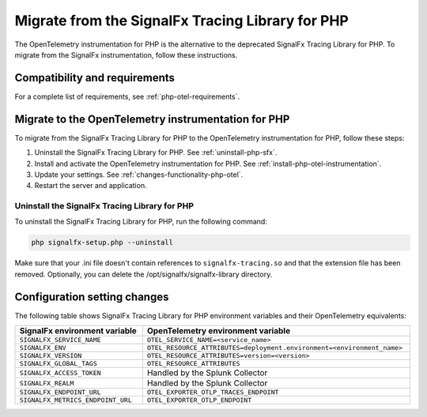 .. _php-migration-guide: 

*************************************************
Migrate from the SignalFx Tracing Library for PHP
*************************************************

.. meta::
   :description: The OpenTelemetry instrumentation for PHP is the alternative to the deprecated SignalFx Tracing Library for PHP. To migrate from the SignalFx instrumentation, follow these instructions.

The OpenTelemetry instrumentation for PHP is the alternative to the deprecated SignalFx Tracing Library for PHP. To migrate from the SignalFx instrumentation, follow these instructions.

.. _requirements-splunk-php-otel-migration:

Compatibility and requirements
==========================================================

For a complete list of requirements, see :ref:`php-otel-requirements`.

.. _migrate-to-php-otel:

Migrate to the OpenTelemetry instrumentation for PHP
========================================================

To migrate from the SignalFx Tracing Library for PHP to the OpenTelemetry instrumentation for PHP, follow these steps:

#. Uninstall the SignalFx Tracing Library for PHP. See :ref:`uninstall-php-sfx`.
#. Install and activate the OpenTelemetry instrumentation for PHP. See :ref:`install-php-otel-instrumentation`.
#. Update your settings. See :ref:`changes-functionality-php-otel`.
#. Restart the server and application.

.. _uninstall-php-sfx:

Uninstall the SignalFx Tracing Library for PHP
---------------------------------------------------

To uninstall the SignalFx Tracing Library for PHP, run the following command:

.. code-block:: shell

   php signalfx-setup.php --uninstall

Make sure that your .ini file doesn't contain references to ``signalfx-tracing.so`` and that the extension file has been removed. Optionally, you can delete the /opt/signalfx/signalfx-library directory.

.. _changes-functionality-php-otel:

Configuration setting changes
===================================================

The following table shows SignalFx Tracing Library for PHP environment variables and their OpenTelemetry equivalents:

.. list-table::
   :header-rows: 1
   :width: 100%

   * - SignalFx environment variable
     - OpenTelemetry environment variable
   * - ``SIGNALFX_SERVICE_NAME``
     - ``OTEL_SERVICE_NAME=<service_name>``
   * - ``SIGNALFX_ENV``
     - ``OTEL_RESOURCE_ATTRIBUTES=deployment.environment=<environment_name>``
   * - ``SIGNALFX_VERSION``
     - ``OTEL_RESOURCE_ATTRIBUTES=version=<version>``
   * - ``SIGNALFX_GLOBAL_TAGS``
     - ``OTEL_RESOURCE_ATTRIBUTES``
   * - ``SIGNALFX_ACCESS_TOKEN``
     - Handled by the Splunk Collector
   * - ``SIGNALFX_REALM``
     - Handled by the Splunk Collector
   * - ``SIGNALFX_ENDPOINT_URL``
     - ``OTEL_EXPORTER_OTLP_TRACES_ENDPOINT``
   * - ``SIGNALFX_METRICS_ENDPOINT_URL``
     - ``OTEL_EXPORTER_OTLP_ENDPOINT``
